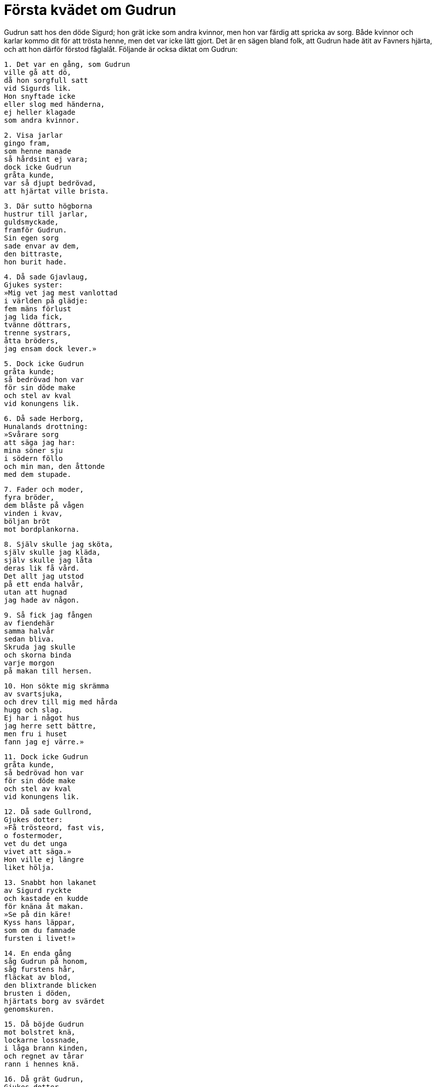 = Första kvädet om Gudrun

Gudrun satt hos den döde Sigurd; hon grät icke som andra kvinnor, men hon var färdig att spricka av sorg.
Både kvinnor och karlar kommo dit för att trösta henne, men det var icke lätt gjort.
Det är en sägen bland folk, att Gudrun hade ätit av Favners hjärta, och att hon därför förstod fåglalåt.
Följande är ocksa diktat om Gudrun:

[verse]
1. Det var en gång, som Gudrun 
ville gå att dö, 
då hon sorgfull satt 
vid Sigurds lik. 
Hon snyftade icke 
eller slog med händerna, 
ej heller klagade 
som andra kvinnor.

[verse]
2. Visa jarlar 
gingo fram, 
som henne manade 
så hårdsint ej vara; 
dock icke Gudrun 
gråta kunde, 
var så djupt bedrövad, 
att hjärtat ville brista.

[verse]
3. Där sutto högborna 
hustrur till jarlar, 
guldsmyckade, 
framför Gudrun. 
Sin egen sorg 
sade envar av dem, 
den bittraste, 
hon burit hade.

[verse]
4. Då sade Gjavlaug, 
Gjukes syster: 
»Mig vet jag mest vanlottad 
i världen på glädje: 
fem mäns förlust 
jag lida fick, 
tvänne döttrars, 
trenne systrars, 
åtta bröders, 
jag ensam dock lever.»

[verse]
5. Dock icke Gudrun 
gråta kunde; 
så bedrövad hon var 
för sin döde make 
och stel av kval 
vid konungens lik.

[verse]
6. Då sade Herborg, 
Hunalands drottning: 
»Svårare sorg 
att säga jag har: 
mina söner sju 
i södern föllo 
och min man, den åttonde 
med dem stupade.

[verse]
7. Fader och moder, 
fyra bröder, 
dem blåste på vågen 
vinden i kvav, 
böljan bröt 
mot bordplankorna.

[verse]
8. Själv skulle jag sköta, 
själv skulle jag kläda, 
själv skulle jag låta 
deras lik få vård. 
Det allt jag utstod 
på ett enda halvår, 
utan att hugnad 
jag hade av någon.

[verse]
9. Så fick jag fången 
av fiendehär 
samma halvår 
sedan bliva. 
Skruda jag skulle 
och skorna binda 
varje morgon 
på makan till hersen.

[verse]
10. Hon sökte mig skrämma 
av svartsjuka, 
och drev till mig med hårda 
hugg och slag. 
Ej har i något hus 
jag herre sett bättre, 
men fru i huset 
fann jag ej värre.»

[verse]
11. Dock icke Gudrun 
gråta kunde, 
så bedrövad hon var 
för sin döde make 
och stel av kval 
vid konungens lik.

[verse]
12. Då sade Gullrond, 
Gjukes dotter: 
»Få trösteord, fast vis, 
o fostermoder, 
vet du det unga 
vivet att säga.» 
Hon ville ej längre 
liket hölja.

[verse]
13. Snabbt hon lakanet 
av Sigurd ryckte 
och kastade en kudde 
för knäna åt makan. 
»Se på din käre! 
Kyss hans läppar, 
som om du famnade 
fursten i livet!»

[verse]
14. En enda gång 
såg Gudrun på honom, 
såg furstens hår, 
fläckat av blod, 
den blixtrande blicken 
brusten i döden, 
hjärtats borg av svärdet 
genomskuren.

[verse]
15. Då böjde Gudrun 
mot bolstret knä, 
lockarne lossnade, 
i låga brann kinden, 
och regnet av tårar 
rann i hennes knä.

[verse]
16. Då grät Gudrun, 
Gjukes dotter, 
så att tårarne forsade 
trädörr igenom 
och gässen på gården 
gällt kacklade, 
de härliga fåglar, 
som husfrun ägde.

[verse]
17. Då sade Gullrond, 
Gjukes dotter: 
»Eder kärlek vet jag 
har varit den största 
av alla människors 
ovan mullen. 
Ingenstädes trivdes du, 
ute eller inne, 
syster min, 
om hos Sigurd du ej var.»

[verse]
18. Då sade Gudrun, 
Gjukes dotter: 
»Så var min Sigurd 
mot sönerna av Gjuke, 
som en vitlök vore, 
vuxen ur gräset, 
eller som bjärt juvel, 
på band dragen, 
en ädel opal, 
över ädlingar han var.

[verse]
19. Jag föreföll också 
furstens kämpar 
högre än alla 
Herjans diser. 
Nu är jag så liten, 
som lövet är 
ofta på jolster, 
efter avliden drott.

[verse]
20. Jag saknar, då jag sitter, 
då i sängen jag vilar, 
min vän att språka med; 
det vålla Gjukes söner. 
Mitt värsta ve 
vålla Gjukes söner 
och sin systers 
svåra gråt.

[verse]
21. I läggen öde 
landet på folk, 
så visst som I svikit 
svurna eder. 
Guldet skall du ej, 
Gunnar, njuta, 
din död de ringar 
bereda skola, 
sedan du svor 
Sigurd eder.

[verse]
22. I gården det ofta 
gladare var, 
så, när min Sigurd 
sadlade Grane 
och de foro att bedja 
om Brynhilds hand, 
en eländig varelse, 
i olycklig stund.»

[verse]
23. Då sade Brynhild, 
Budles dotter: 
»Utan man och barnlös 
blive den varelsen, 
som bad dig, Gudrun, 
att gråta du skulle, 
och i morse gav dig 
makt att tala!»

[verse]
24. Då sade Gullrond, 
Gjukes dotter: 
»Tig, du leda, 
med att tala slikt! 
Städs ädlingars onda 
öde du varit, 
var människa skyr dig, 
skändliga stycke, 
sju konungars 
förkrossande sorg 
och det värsta fördärv 
av vänskap för kvinnor.»

[verse]
25. Då sade Brynhild, 
Budles dotter: 
»Atle allena 
all olycka vållar, 
son till Budle, 
broder till mig.

[verse]
26. I hallen vi två då 
hos hunska folket 
sågo guldet 
smycka fursten. 
För detta besök 
jag svårt har umgällt, 
från denna syn 
ser jag alltid bort.»

[verse]
27. Hon stod vid stolpen, 
sin styrka hon samlade; 
det brann på Brynhild, 
Budles dotter, 
eld ur ögonen; 
etter fnyste hon, 
då hon såg såren 
på Sigurds lik.

Gudrun gick därifrån bort till skogs ut i ödemarken och begav sig ända till Danmark och var där sju halvår med Tora, Hakons dotter.
Brynhild ville icke leva efter Sigurd, hon lät döda sina åtta trälar och fem trälinnor; därpa stack hon sig till döds med svärd, såsom det säges i den korta Sigurdarkvida.